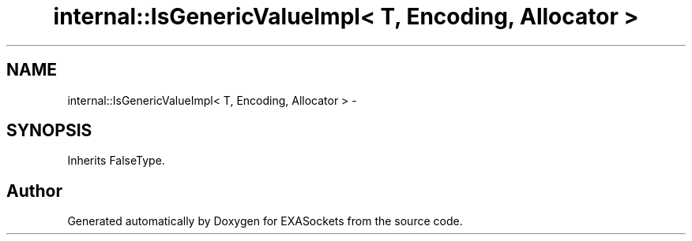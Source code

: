 .TH "internal::IsGenericValueImpl< T, Encoding, Allocator >" 3 "Thu Nov 3 2016" "Version 0.9" "EXASockets" \" -*- nroff -*-
.ad l
.nh
.SH NAME
internal::IsGenericValueImpl< T, Encoding, Allocator > \- 
.SH SYNOPSIS
.br
.PP
.PP
Inherits FalseType\&.

.SH "Author"
.PP 
Generated automatically by Doxygen for EXASockets from the source code\&.
